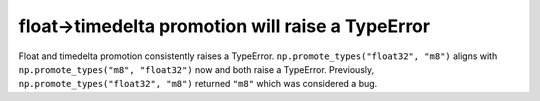float->timedelta promotion will raise a TypeError
-------------------------------------------------
Float and timedelta promotion consistently raises a TypeError.
``np.promote_types("float32", "m8")`` aligns with
``np.promote_types("m8", "float32")`` now and both raise a TypeError.
Previously, ``np.promote_types("float32", "m8")`` returned ``"m8"`` which
was considered a bug.
